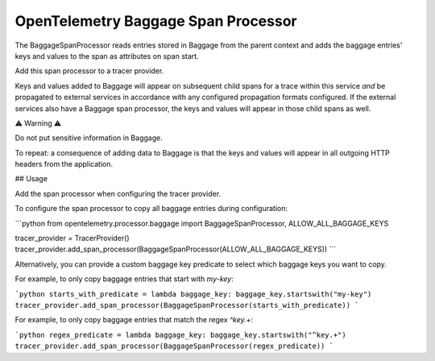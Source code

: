 OpenTelemetry Baggage Span Processor
====================================

The BaggageSpanProcessor reads entries stored in Baggage
from the parent context and adds the baggage entries' keys and
values to the span as attributes on span start.

Add this span processor to a tracer provider.

Keys and values added to Baggage will appear on subsequent child
spans for a trace within this service *and* be propagated to external
services in accordance with any configured propagation formats
configured. If the external services also have a Baggage span
processor, the keys and values will appear in those child spans as
well.

⚠ Warning ⚠️

Do not put sensitive information in Baggage.

To repeat: a consequence of adding data to Baggage is that the keys and
values will appear in all outgoing HTTP headers from the application.

## Usage

Add the span processor when configuring the tracer provider.

To configure the span processor to copy all baggage entries during configuration:

```python
from opentelemetry.processor.baggage import BaggageSpanProcessor, ALLOW_ALL_BAGGAGE_KEYS

tracer_provider = TracerProvider()
tracer_provider.add_span_processor(BaggageSpanProcessor(ALLOW_ALL_BAGGAGE_KEYS))
```

Alternatively, you can provide a custom baggage key predicate to select which baggage keys you want to copy.

For example, to only copy baggage entries that start with `my-key`:

```python
starts_with_predicate = lambda baggage_key: baggage_key.startswith("my-key")
tracer_provider.add_span_processor(BaggageSpanProcessor(starts_with_predicate))
```

For example, to only copy baggage entries that match the regex `^key.+`:

```python
regex_predicate = lambda baggage_key: baggage_key.startswith("^key.+")
tracer_provider.add_span_processor(BaggageSpanProcessor(regex_predicate))
```